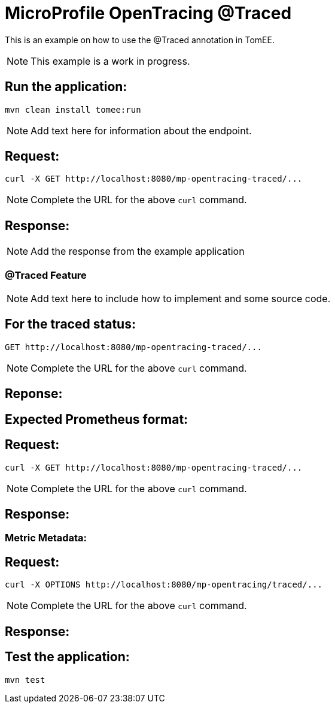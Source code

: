 = MicroProfile OpenTracing @Traced
:index-group: MicroProfile
:jbake-type: page
:jbake-status: published


This is an example on how to use the @Traced annotation in TomEE.

NOTE: This example is a work in progress.

== Run the application:

    mvn clean install tomee:run


NOTE: Add text here for information about the endpoint.

== Request:

    curl -X GET http://localhost:8080/mp-opentracing-traced/...

NOTE: Complete the URL for the above `curl` command.

== Response:

NOTE: Add the response from the example application

=== @Traced Feature

NOTE: Add text here to include how to implement and some source code.

== For the traced status:

    GET http://localhost:8080/mp-opentracing-traced/...

NOTE: Complete the URL for the above `curl` command.

== Reponse:


== Expected Prometheus format:

== Request:

    curl -X GET http://localhost:8080/mp-opentracing-traced/...

NOTE: Complete the URL for the above `curl` command.

== Response:

=== Metric Metadata:

== Request:

    curl -X OPTIONS http://localhost:8080/mp-opentracing/traced/...

NOTE: Complete the URL for the above `curl` command.

== Response:

== Test the application:

    mvn test
